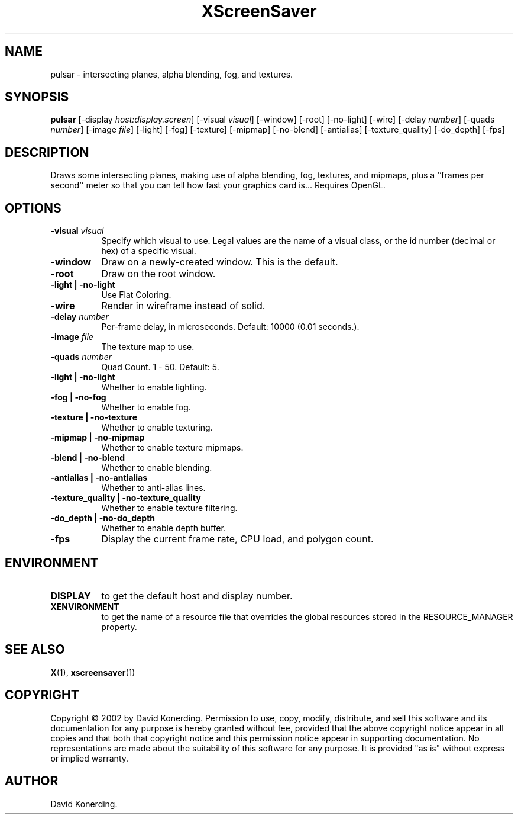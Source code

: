 .TH XScreenSaver 1 "" "X Version 11"
.SH NAME
pulsar \- intersecting planes, alpha blending, fog, and textures.
.SH SYNOPSIS
.B pulsar
[\-display \fIhost:display.screen\fP]
[\-visual \fIvisual\fP]
[\-window]
[\-root]
[\-no-light]
[\-wire]
[\-delay \fInumber\fP]
[\-quads \fInumber\fP]
[\-image \fIfile\fP]
[\-light]
[\-fog]
[\-texture]
[\-mipmap]
[\-no-blend]
[\-antialias]
[\-texture_quality]
[\-do_depth]
[\-fps]
.SH DESCRIPTION
Draws some intersecting planes, making use of alpha blending, fog,
textures, and mipmaps, plus a ``frames per second'' meter so that you can
tell how fast your graphics card is... Requires OpenGL.
.SH OPTIONS
.TP 8
.B \-visual \fIvisual\fP
Specify which visual to use.  Legal values are the name of a visual class,
or the id number (decimal or hex) of a specific visual.
.TP 8
.B \-window
Draw on a newly-created window.  This is the default.
.TP 8
.B \-root
Draw on the root window.
.TP 8
.B \-light | \-no-light
Use Flat Coloring.
.TP 8
.B \-wire
Render in wireframe instead of solid.
.TP 8
.B \-delay \fInumber\fP
Per-frame delay, in microseconds.  Default: 10000 (0.01 seconds.).
.TP 8
.B \-image \fIfile\fP
The texture map to use.
.TP 8
.B \-quads \fInumber\fP
Quad Count.  1 - 50.  Default: 5.
.TP 8
.B \-light | \-no-light
Whether to enable lighting.
.TP 8
.B \-fog | \-no-fog
Whether to enable fog.
.TP 8
.B \-texture | \-no-texture
Whether to enable texturing.
.TP 8
.B \-mipmap | \-no-mipmap
Whether to enable texture mipmaps.
.TP 8
.B \-blend | \-no-blend
Whether to enable blending.
.TP 8
.B \-antialias | \-no-antialias
Whether to anti-alias lines.
.TP 8
.B \-texture_quality | \-no-texture_quality
Whether to enable texture filtering.
.TP 8
.B \-do_depth | \-no-do_depth
Whether to enable depth buffer.
.TP 8
.B \-fps
Display the current frame rate, CPU load, and polygon count.
.SH ENVIRONMENT
.PP
.TP 8
.B DISPLAY
to get the default host and display number.
.TP 8
.B XENVIRONMENT
to get the name of a resource file that overrides the global resources
stored in the RESOURCE_MANAGER property.
.SH SEE ALSO
.BR X (1),
.BR xscreensaver (1)
.SH COPYRIGHT
Copyright \(co 2002 by David Konerding.  Permission to use, copy, modify, 
distribute, and sell this software and its documentation for any purpose is 
hereby granted without fee, provided that the above copyright notice appear 
in all copies and that both that copyright notice and this permission notice
appear in supporting documentation.  No representations are made about the 
suitability of this software for any purpose.  It is provided "as is" without
express or implied warranty.
.SH AUTHOR
David Konerding.
